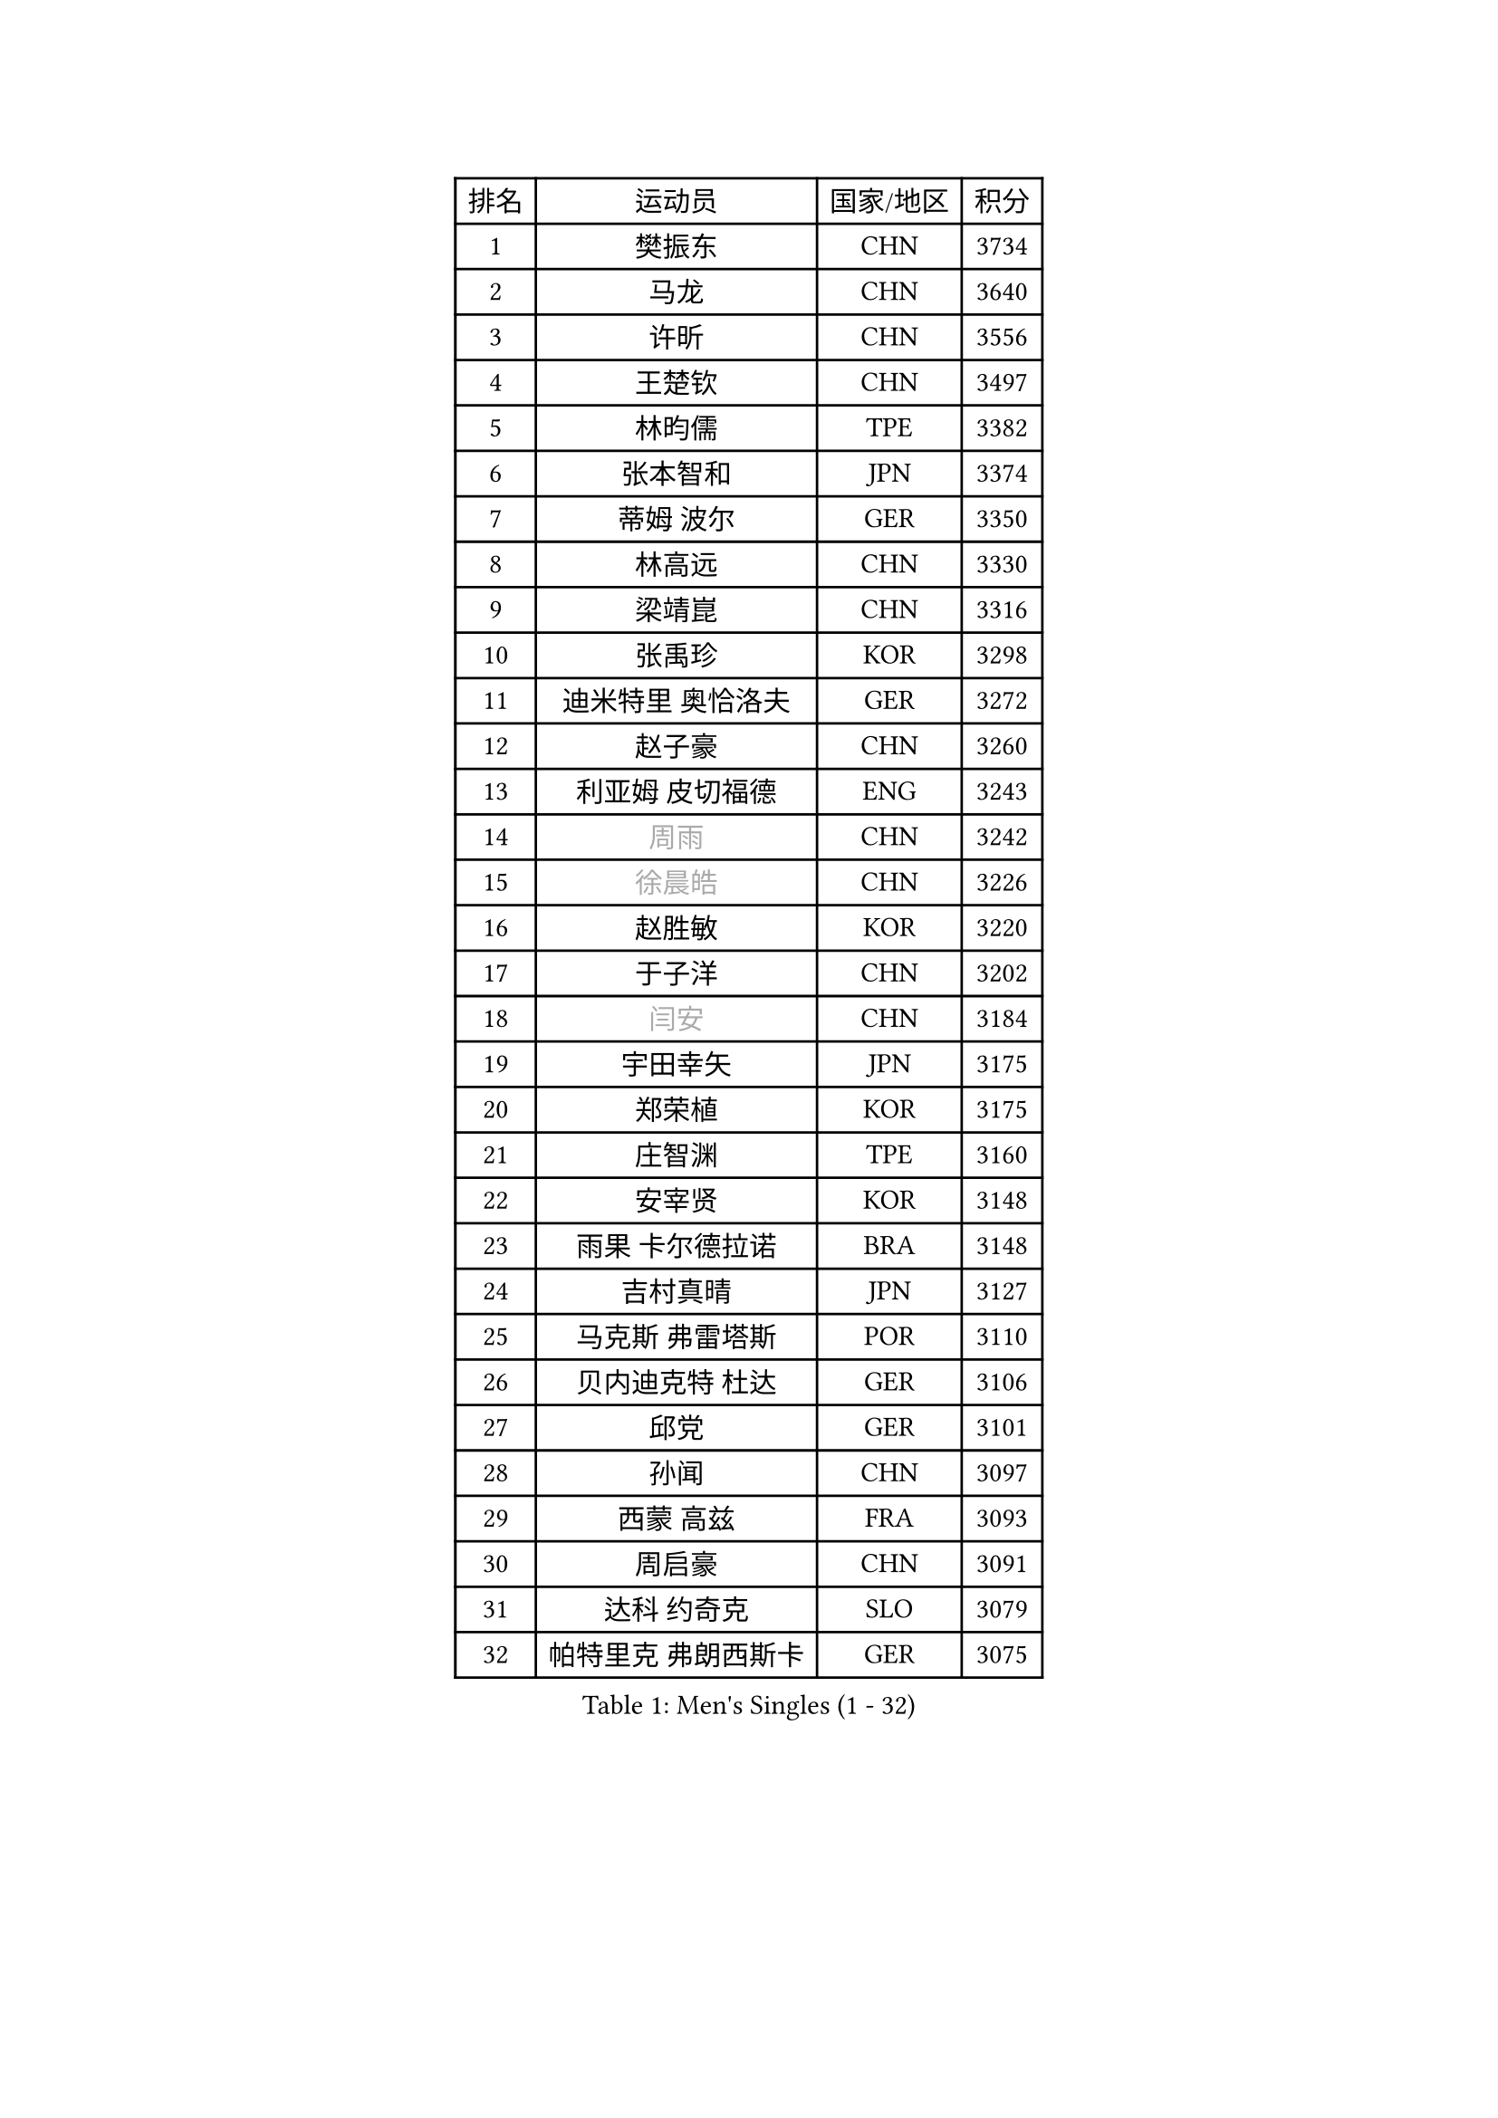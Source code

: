 
#set text(font: ("Courier New", "NSimSun"))
#figure(
  caption: "Men's Singles (1 - 32)",
    table(
      columns: 4,
      [排名], [运动员], [国家/地区], [积分],
      [1], [樊振东], [CHN], [3734],
      [2], [马龙], [CHN], [3640],
      [3], [许昕], [CHN], [3556],
      [4], [王楚钦], [CHN], [3497],
      [5], [林昀儒], [TPE], [3382],
      [6], [张本智和], [JPN], [3374],
      [7], [蒂姆 波尔], [GER], [3350],
      [8], [林高远], [CHN], [3330],
      [9], [梁靖崑], [CHN], [3316],
      [10], [张禹珍], [KOR], [3298],
      [11], [迪米特里 奥恰洛夫], [GER], [3272],
      [12], [赵子豪], [CHN], [3260],
      [13], [利亚姆 皮切福德], [ENG], [3243],
      [14], [#text(gray, "周雨")], [CHN], [3242],
      [15], [#text(gray, "徐晨皓")], [CHN], [3226],
      [16], [赵胜敏], [KOR], [3220],
      [17], [于子洋], [CHN], [3202],
      [18], [#text(gray, "闫安")], [CHN], [3184],
      [19], [宇田幸矢], [JPN], [3175],
      [20], [郑荣植], [KOR], [3175],
      [21], [庄智渊], [TPE], [3160],
      [22], [安宰贤], [KOR], [3148],
      [23], [雨果 卡尔德拉诺], [BRA], [3148],
      [24], [吉村真晴], [JPN], [3127],
      [25], [马克斯 弗雷塔斯], [POR], [3110],
      [26], [贝内迪克特 杜达], [GER], [3106],
      [27], [邱党], [GER], [3101],
      [28], [孙闻], [CHN], [3097],
      [29], [西蒙 高兹], [FRA], [3093],
      [30], [周启豪], [CHN], [3091],
      [31], [达科 约奇克], [SLO], [3079],
      [32], [帕特里克 弗朗西斯卡], [GER], [3075],
    )
  )#pagebreak()

#set text(font: ("Courier New", "NSimSun"))
#figure(
  caption: "Men's Singles (33 - 64)",
    table(
      columns: 4,
      [排名], [运动员], [国家/地区], [积分],
      [33], [#text(gray, "方博")], [CHN], [3073],
      [34], [刘丁硕], [CHN], [3067],
      [35], [弗拉基米尔 萨姆索诺夫], [BLR], [3066],
      [36], [向鹏], [CHN], [3057],
      [37], [水谷隼], [JPN], [3056],
      [38], [及川瑞基], [JPN], [3054],
      [39], [克里斯坦 卡尔松], [SWE], [3046],
      [40], [卢文 菲鲁斯], [GER], [3040],
      [41], [神巧也], [JPN], [3036],
      [42], [马蒂亚斯 法尔克], [SWE], [3033],
      [43], [PERSSON Jon], [SWE], [3033],
      [44], [罗伯特 加尔多斯], [AUT], [3023],
      [45], [艾曼纽 莱贝松], [FRA], [3020],
      [46], [安东 卡尔伯格], [SWE], [3014],
      [47], [安德烈 加奇尼], [CRO], [3004],
      [48], [丹羽孝希], [JPN], [3000],
      [49], [薛飞], [CHN], [2998],
      [50], [周恺], [CHN], [2997],
      [51], [森园政崇], [JPN], [2997],
      [52], [林钟勋], [KOR], [2987],
      [53], [李尚洙], [KOR], [2985],
      [54], [CASSIN Alexandre], [FRA], [2985],
      [55], [雅克布 迪亚斯], [POL], [2983],
      [56], [徐海东], [CHN], [2982],
      [57], [陈建安], [TPE], [2980],
      [58], [SHIBAEV Alexander], [RUS], [2978],
      [59], [帕纳吉奥迪斯 吉奥尼斯], [GRE], [2977],
      [60], [PARK Ganghyeon], [KOR], [2970],
      [61], [吉村和弘], [JPN], [2968],
      [62], [ACHANTA Sharath Kamal], [IND], [2963],
      [63], [PUCAR Tomislav], [CRO], [2962],
      [64], [WALTHER Ricardo], [GER], [2956],
    )
  )#pagebreak()

#set text(font: ("Courier New", "NSimSun"))
#figure(
  caption: "Men's Singles (65 - 96)",
    table(
      columns: 4,
      [排名], [运动员], [国家/地区], [积分],
      [65], [徐瑛彬], [CHN], [2951],
      [66], [黄镇廷], [HKG], [2949],
      [67], [户上隼辅], [JPN], [2949],
      [68], [GNANASEKARAN Sathiyan], [IND], [2945],
      [69], [DESAI Harmeet], [IND], [2944],
      [70], [蒂亚戈 阿波罗尼亚], [POR], [2941],
      [71], [基里尔 格拉西缅科], [KAZ], [2940],
      [72], [WANG Eugene], [CAN], [2934],
      [73], [#text(gray, "WEI Shihao")], [CHN], [2929],
      [74], [特鲁斯 莫雷加德], [SWE], [2928],
      [75], [SIRUCEK Pavel], [CZE], [2927],
      [76], [AKKUZU Can], [FRA], [2923],
      [77], [汪洋], [SVK], [2918],
      [78], [LIND Anders], [DEN], [2907],
      [79], [村松雄斗], [JPN], [2899],
      [80], [GERALDO Joao], [POR], [2898],
      [81], [DRINKHALL Paul], [ENG], [2898],
      [82], [赵大成], [KOR], [2895],
      [83], [田中佑汰], [JPN], [2892],
      [84], [夸德里 阿鲁纳], [NGR], [2891],
      [85], [LIU Yebo], [CHN], [2887],
      [86], [ROBLES Alvaro], [ESP], [2884],
      [87], [PRYSHCHEPA Ievgen], [UKR], [2884],
      [88], [OLAH Benedek], [FIN], [2880],
      [89], [乔纳森 格罗斯], [DEN], [2879],
      [90], [ANTHONY Amalraj], [IND], [2879],
      [91], [SKACHKOV Kirill], [RUS], [2876],
      [92], [卡纳克 贾哈], [USA], [2876],
      [93], [HWANG Minha], [KOR], [2870],
      [94], [AN Ji Song], [PRK], [2863],
      [95], [WU Jiaji], [DOM], [2860],
      [96], [特里斯坦 弗洛雷], [FRA], [2853],
    )
  )#pagebreak()

#set text(font: ("Courier New", "NSimSun"))
#figure(
  caption: "Men's Singles (97 - 128)",
    table(
      columns: 4,
      [排名], [运动员], [国家/地区], [积分],
      [97], [POLANSKY Tomas], [CZE], [2853],
      [98], [JARVIS Tom], [ENG], [2848],
      [99], [奥马尔 阿萨尔], [EGY], [2844],
      [100], [TOKIC Bojan], [SLO], [2842],
      [101], [NIU Guankai], [CHN], [2835],
      [102], [斯蒂芬 门格尔], [GER], [2835],
      [103], [KIZUKURI Yuto], [JPN], [2832],
      [104], [BADOWSKI Marek], [POL], [2831],
      [105], [SAI Linwei], [CHN], [2831],
      [106], [巴斯蒂安 斯蒂格], [GER], [2829],
      [107], [CARVALHO Diogo], [POR], [2827],
      [108], [LIAO Cheng-Ting], [TPE], [2820],
      [109], [SIDORENKO Vladimir], [RUS], [2819],
      [110], [KOJIC Frane], [CRO], [2818],
      [111], [BRODD Viktor], [SWE], [2813],
      [112], [ZHMUDENKO Yaroslav], [UKR], [2812],
      [113], [SIPOS Rares], [ROU], [2811],
      [114], [诺沙迪 阿拉米扬], [IRI], [2811],
      [115], [KOU Lei], [UKR], [2810],
      [116], [PISTEJ Lubomir], [SVK], [2805],
      [117], [NUYTINCK Cedric], [BEL], [2804],
      [118], [#text(gray, "斯特凡 菲格尔")], [AUT], [2795],
      [119], [TSUBOI Gustavo], [BRA], [2795],
      [120], [OUAICHE Stephane], [ALG], [2792],
      [121], [MAJOROS Bence], [HUN], [2791],
      [122], [ORT Kilian], [GER], [2791],
      [123], [PARK Chan-Hyeok], [KOR], [2789],
      [124], [MINO Alberto], [ECU], [2788],
      [125], [KIM Donghyun], [KOR], [2784],
      [126], [PENG Wang-Wei], [TPE], [2784],
      [127], [PANG Yew En Koen], [SGP], [2776],
      [128], [ZHANG Yudong], [CHN], [2774],
    )
  )